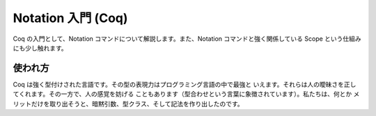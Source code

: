 ###################
Notation 入門 (Coq)
###################

Coq の入門として、Notation コマンドについて解説します。また、Notation
コマンドと強く関係している Scope という仕組みにも少し触れます。

********
使われ方
********

Coq は強く型付けされた言語です。その型の表現力はプログラミング言語の中で最強と
いえます。それらは人の曖昧さを正してくれます。その一方で、人の感覚を妨げる
こともあります（型合わせという言葉に象徴されています）。私たちは、何とか
メリットだけを取り出そうと、暗黙引数、型クラス、そして記法を作り出したのです。
